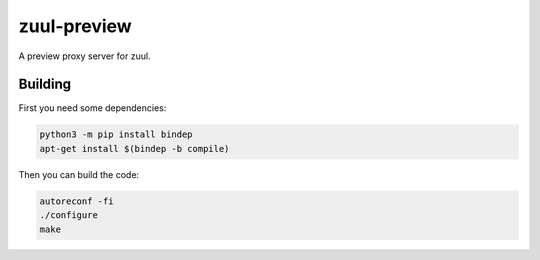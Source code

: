 ============
zuul-preview
============

A preview proxy server for zuul.

Building
--------

First you need some dependencies:

.. code-block:: bash

  python3 -m pip install bindep
  apt-get install $(bindep -b compile)

Then you can build the code:

.. code-block:: bash

  autoreconf -fi
  ./configure
  make
